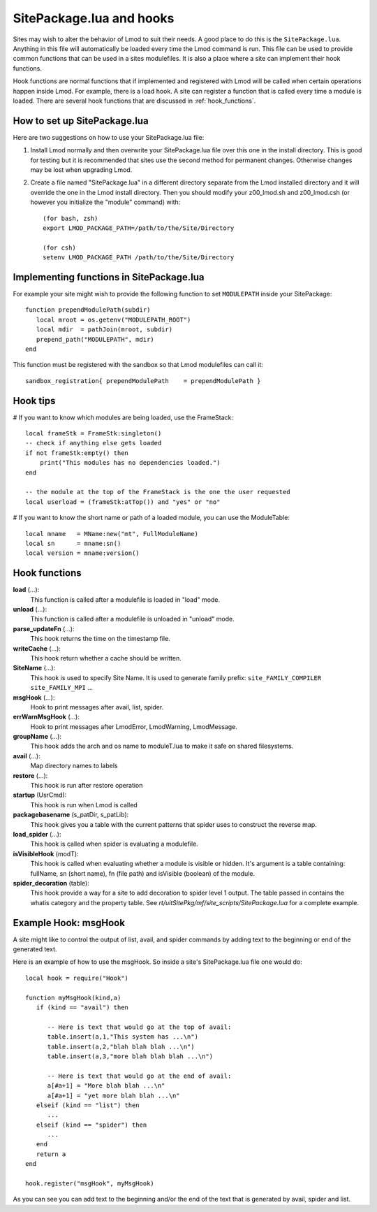 .. _hooks:

SitePackage.lua and hooks
=========================

Sites may wish to alter the behavior of Lmod to suit their needs.  A
good place to do this is the ``SitePackage.lua``. Anything in this
file will automatically be loaded every time the Lmod command  is run.
This file can be used to provide common functions that can be used in
a sites modulefiles.  It is also a place where a site can implement
their hook functions.

Hook functions are normal functions that if implemented and registered
with Lmod will be called when certain operations happen inside Lmod.
For example, there is a load hook.  A site can register a function
that is called every time a module is loaded.  There are several hook
functions that are discussed in :ref:`hook_functions`.


How to set up SitePackage.lua
-----------------------------
Here are two suggestions on how to use your SitePackage.lua file:

#. Install Lmod normally and then overwrite your SitePackage.lua file over
   this one in the install directory.  This is good for testing but
   it is recommended that sites use the second method for permanent
   changes.  Otherwise changes may be lost when upgrading Lmod.

#. Create a file named "SitePackage.lua" in a different directory separate
   from the Lmod installed directory and it will override the one in the Lmod
   install directory.  Then you should modify your z00_lmod.sh and
   z00_lmod.csh (or however you initialize the "module" command)
   with::

       (for bash, zsh)
       export LMOD_PACKAGE_PATH=/path/to/the/Site/Directory

       (for csh)
       setenv LMOD_PACKAGE_PATH /path/to/the/Site/Directory


Implementing functions in SitePackage.lua
-----------------------------------------

For example your site might wish to provide the following function to
set ``MODULEPATH`` inside your SitePackage::

   function prependModulePath(subdir)
      local mroot = os.getenv("MODULEPATH_ROOT")
      local mdir  = pathJoin(mroot, subdir)
      prepend_path("MODULEPATH", mdir)
   end

This function must be registered with the sandbox so that Lmod
modulefiles can call it::

   sandbox_registration{ prependModulePath    = prependModulePath }


Hook tips
---------

# If you want to know which modules are being loaded, use the FrameStack::

    local frameStk = FrameStk:singleton()
    -- check if anything else gets loaded
    if not frameStk:empty() then
        print("This modules has no dependencies loaded.")
    end

    -- the module at the top of the FrameStack is the one the user requested
    local userload = (frameStk:atTop()) and "yes" or "no"

# If you want to know the short name or path of a loaded module, you can use the ModuleTable::

    local mname   = MName:new("mt", FullModuleName)
    local sn      = mname:sn()
    local version = mname:version()

.. _hook_functions:

Hook functions
--------------

**load** (...):
  This function is called after a modulefile is loaded in "load" mode.

**unload** (...):
  This function is called after a modulefile is unloaded in "unload" mode.

**parse_updateFn** (...):
  This hook returns the time on the timestamp file.

**writeCache** (...):
  This hook return whether a cache should be written.

**SiteName** (...):
  This hook is used to specify Site Name. It is used to generate
  family prefix:  ``site_FAMILY_COMPILER`` ``site_FAMILY_MPI`` ...

**msgHook** (...):
  Hook to print messages after avail, list, spider.

**errWarnMsgHook** (...):
  Hook to print messages after LmodError, LmodWarning, LmodMessage.

**groupName** (...):
  This hook adds the arch and os name to moduleT.lua to make it safe
  on shared filesystems.

**avail** (...):
  Map directory names to labels

**restore** (...):
  This hook is run after restore operation

**startup** (UsrCmd):
  This hook is run when Lmod is called

**packagebasename** (s_patDir, s_patLib):
  This hook gives you a table with the current patterns that spider uses to
  construct the reverse map.

**load_spider** (...):
  This hook is called when spider is evaluating a modulefile.

**isVisibleHook** (modT):
  This hook is called when evaluating whether a module is visible or hidden. It's
  argument is a table containing: fullName, sn (short name), fn (file path) and
  isVisible (boolean) of the module.

**spider_decoration** (table):
  This hook provide a way for a site to add decoration to spider level
  1 output.  The table passed in contains the whatis category and the
  property table.  See *rt/uitSitePkg/mf/site_scripts/SitePackage.lua*
  for a complete example.
  

Example Hook: msgHook
---------------------

A site might like to control the output of list, avail, and spider
commands by adding text to the beginning or end of the generated text.

Here is an example of how to use the  msgHook.  So inside a site's
SitePackage.lua file one would do::

    local hook = require("Hook")

    function myMsgHook(kind,a)
       if (kind == "avail") then

          -- Here is text that would go at the top of avail:
          table.insert(a,1,"This system has ...\n")
          table.insert(a,2,"blah blah blah ...\n")
          table.insert(a,3,"more blah blah blah ...\n")

          -- Here is text that would go at the end of avail:
          a[#a+1] = "More blah blah ...\n"
          a[#a+1] = "yet more blah blah ...\n"
       elseif (kind == "list") then
          ...
       elseif (kind == "spider") then
          ...
       end
       return a
    end

    hook.register("msgHook", myMsgHook)

As you can see you can add text to the beginning and/or the end of the
text that is generated by avail, spider and list.

